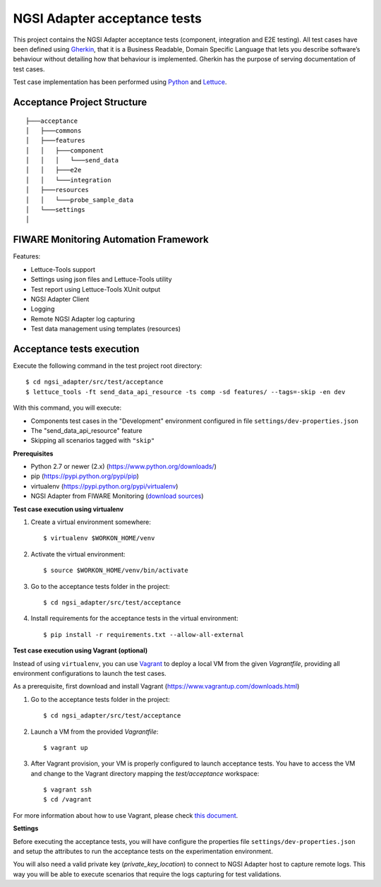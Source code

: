 ===============================
 NGSI Adapter acceptance tests
===============================

This project contains the NGSI Adapter acceptance tests (component, integration
and E2E testing). All test cases have been defined using Gherkin_, that it is a
Business Readable, Domain Specific Language that lets you describe software’s
behaviour without detailing how that behaviour is implemented. Gherkin has the
purpose of serving documentation of test cases.

Test case implementation has been performed using Python_ and Lettuce_.


Acceptance Project Structure
============================

::
 
    ├───acceptance
    │   ├───commons
    │   ├───features
    │   │   ├───component
    │   │   │   └───send_data
    │   │   ├───e2e
    │   │   └───integration
    │   ├───resources
    │   │   └───probe_sample_data
    │   └───settings
    │


FIWARE Monitoring Automation Framework
======================================

Features:

- Lettuce-Tools support
- Settings using json files and Lettuce-Tools utility
- Test report using Lettuce-Tools XUnit output
- NGSI Adapter Client
- Logging
- Remote NGSI Adapter log capturing
- Test data management using templates (resources)


Acceptance tests execution
==========================

Execute the following command in the test project root directory:

::

    $ cd ngsi_adapter/src/test/acceptance
    $ lettuce_tools -ft send_data_api_resource -ts comp -sd features/ --tags=-skip -en dev

With this command, you will execute:

- Components test cases in the "Development" environment configured in file
  ``settings/dev-properties.json``
- The "send_data_api_resource" feature
- Skipping all scenarios tagged with ``"skip"``


**Prerequisites**

- Python 2.7 or newer (2.x) (https://www.python.org/downloads/)
- pip (https://pypi.python.org/pypi/pip)
- virtualenv (https://pypi.python.org/pypi/virtualenv)
- NGSI Adapter from FIWARE Monitoring (`download sources`__)

__ `NGSI Adapter sources`_

**Test case execution using virtualenv**

1. Create a virtual environment somewhere::

    $ virtualenv $WORKON_HOME/venv

#. Activate the virtual environment::

    $ source $WORKON_HOME/venv/bin/activate

#. Go to the acceptance tests folder in the project::

    $ cd ngsi_adapter/src/test/acceptance

#. Install requirements for the acceptance tests in the virtual environment::

    $ pip install -r requirements.txt --allow-all-external

**Test case execution using Vagrant (optional)**

Instead of using ``virtualenv``, you can use Vagrant_ to deploy a local VM from
the given *Vagrantfile*, providing all environment configurations to launch the
test cases.

As a prerequisite, first download and install Vagrant
(https://www.vagrantup.com/downloads.html)

1. Go to the acceptance tests folder in the project::

    $ cd ngsi_adapter/src/test/acceptance

#. Launch a VM from the provided *Vagrantfile*::

    $ vagrant up

#. After Vagrant provision, your VM is properly configured to launch acceptance
   tests. You have to access the VM and change to the Vagrant directory mapping
   the *test/acceptance* workspace::

    $ vagrant ssh
    $ cd /vagrant

For more information about how to use Vagrant, please check `this document`__.

__ `Vagrant Getting Started`_

**Settings**

Before executing the acceptance tests, you will have configure the properties
file ``settings/dev-properties.json`` and setup the attributes to run the
acceptance tests on the experimentation environment.

You will also need a valid private key (*private_key_location*) to connect to
NGSI Adapter host to capture remote logs. This way you will be able to execute
scenarios that require the logs capturing for test validations.


.. REFERENCES

.. _Gherkin: https://github.com/cucumber/cucumber/wiki/Gherkin
.. _Lettuce: http://lettuce.it/
.. _Python: http://www.python.org/
.. _Vagrant: https://www.vagrantup.com/
.. _Vagrant Getting Started: https://docs.vagrantup.com/v2/getting-started/index.html
.. _NGSI Adapter sources: https://github.com/telefonicaid/fiware-monitoring/
